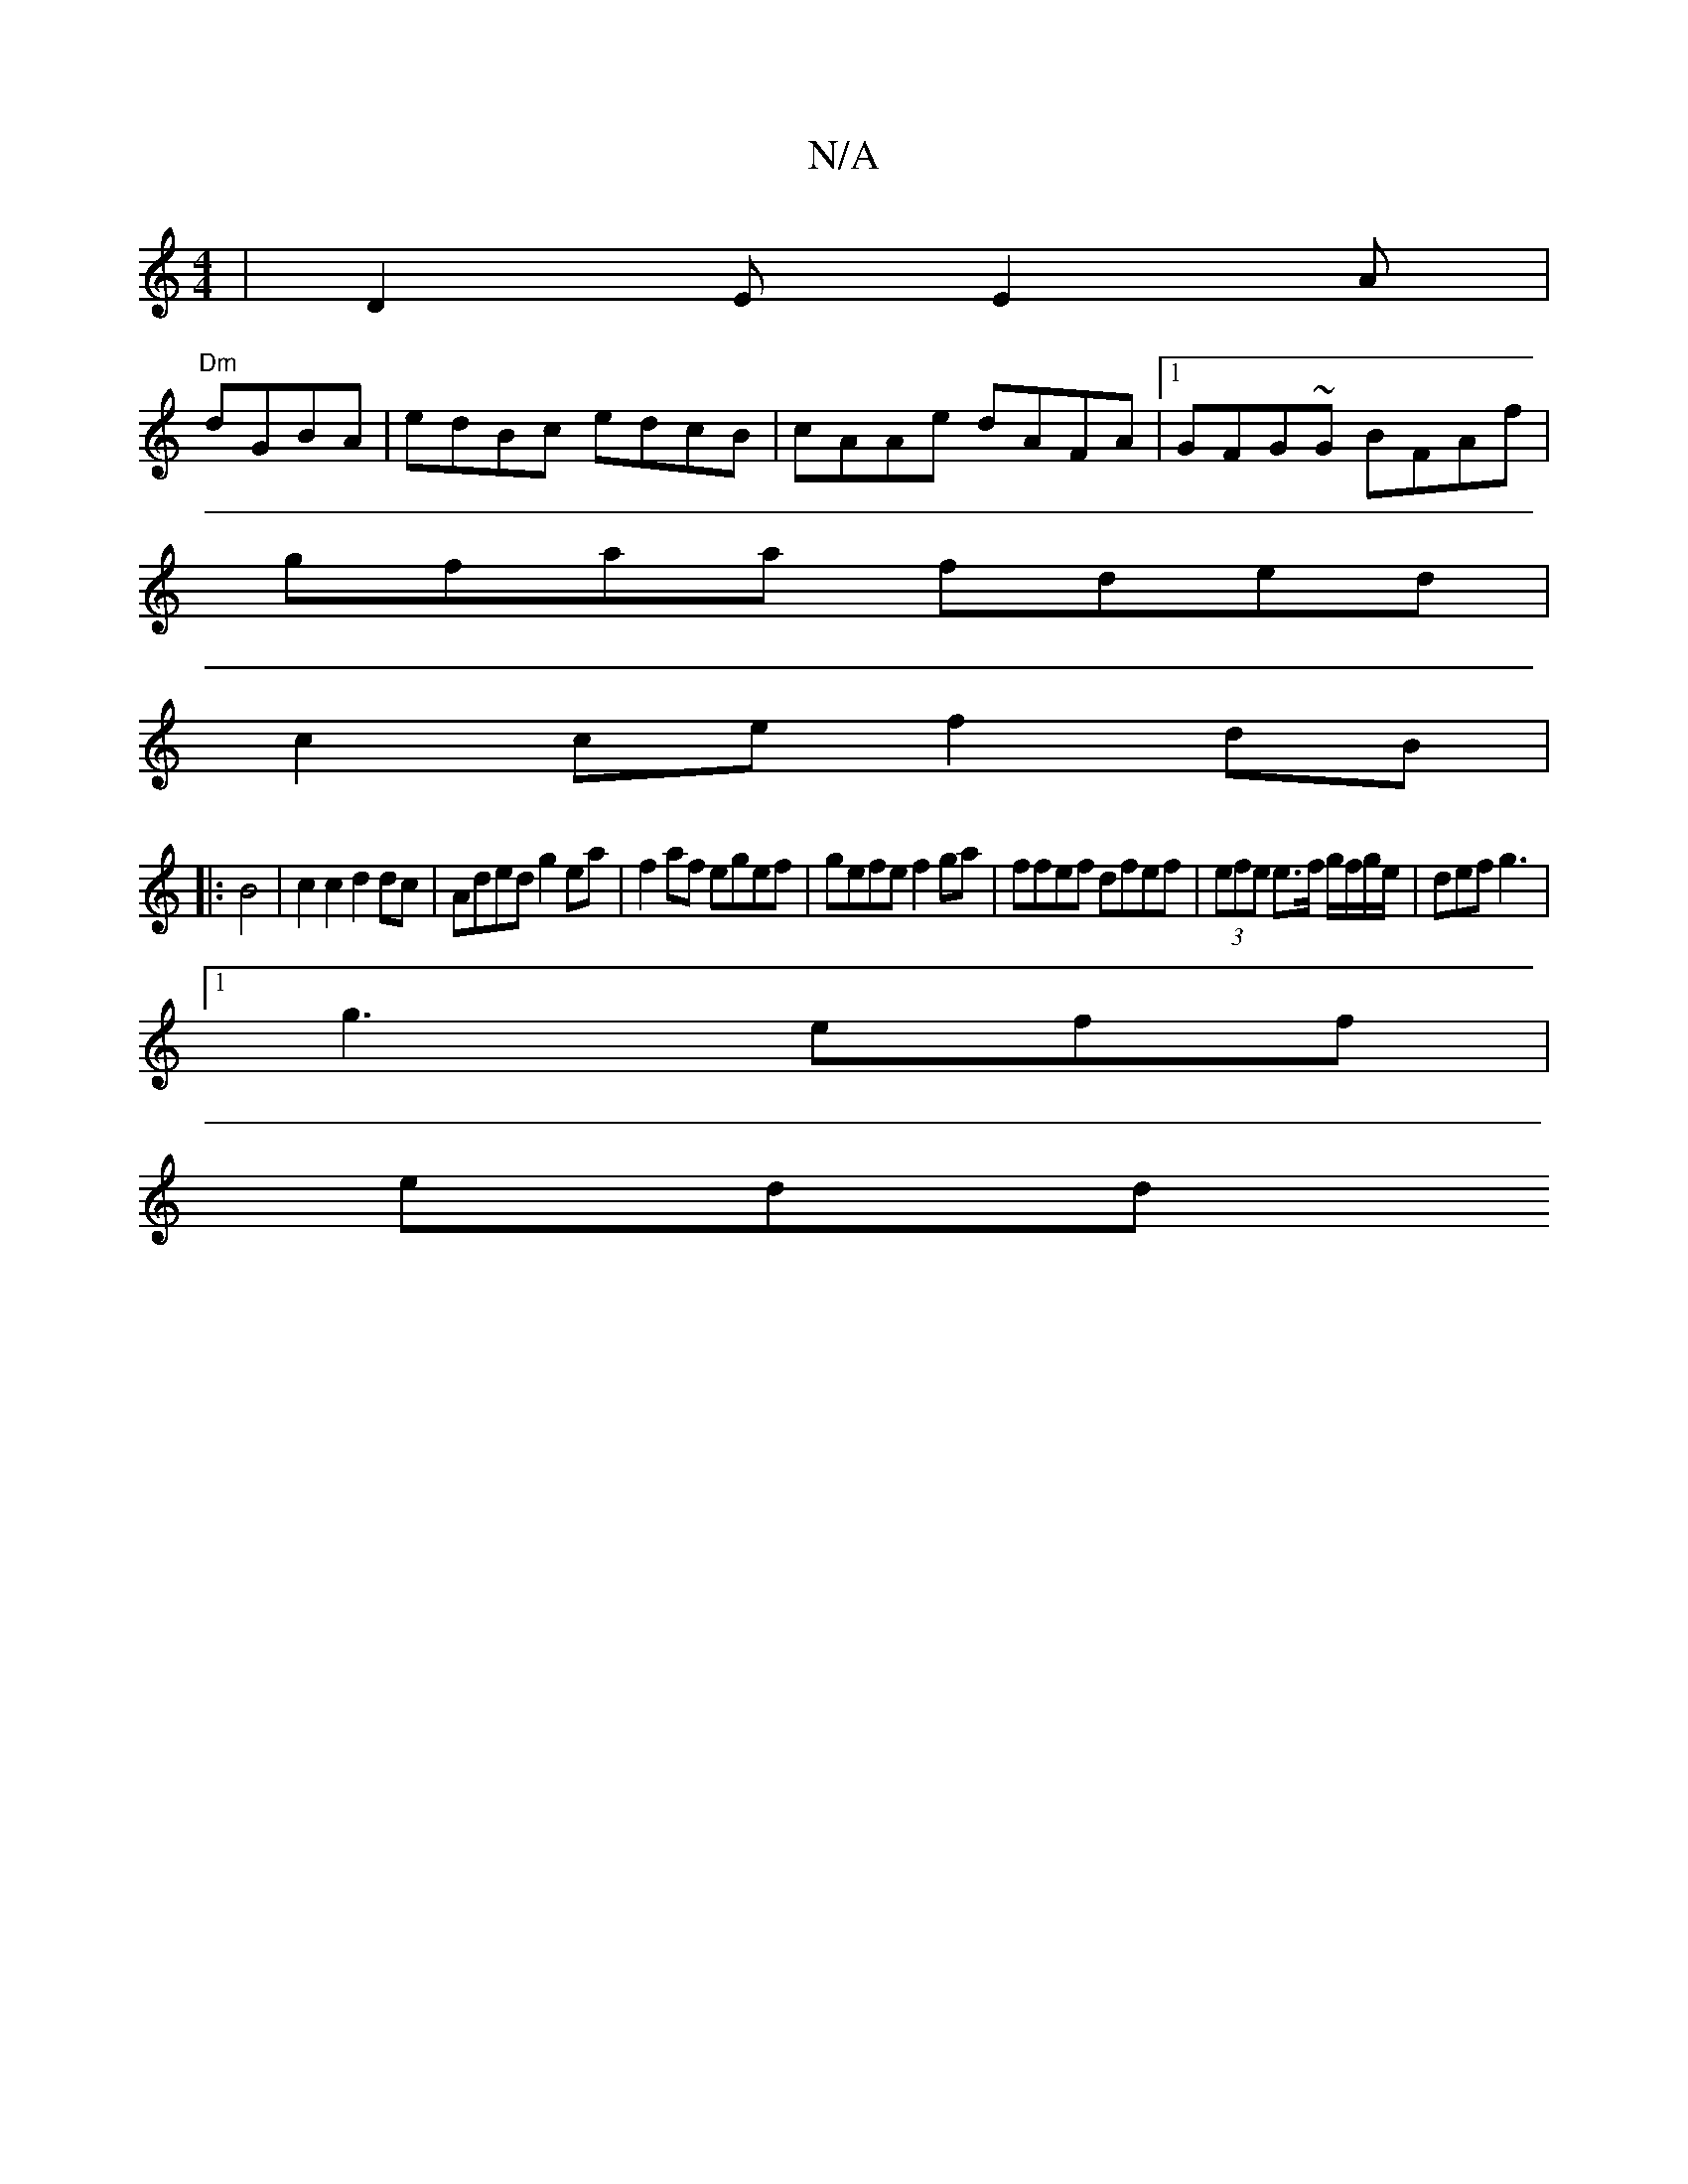 X:1
T:N/A
M:4/4
R:N/A
K:Cmajor
|D2 E E2 A|
"Dm" dGBA | edBc edcB|cAAe dAFA|1 GFG~G BFAf |
gfaa fded |
c2 ce f2 dB|
|:B4 | c2 c2 d2dc | Aded g2 ea |f2 af egef | gefe f2 ga | ffef dfef | (3efe e>f g/f/g/e/ | def g3 |
[1 g3 eff|
edd {